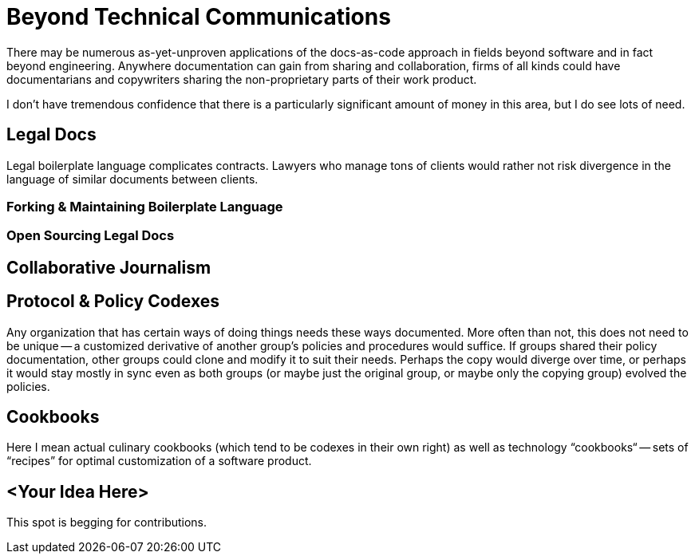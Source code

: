 = Beyond Technical Communications

There may be numerous as-yet-unproven applications of the docs-as-code approach in fields beyond software and in fact beyond engineering.
Anywhere documentation can gain from sharing and collaboration, firms of all kinds could have documentarians and copywriters sharing the non-proprietary parts of their work product.

I don't have tremendous confidence that there is a particularly significant amount of money in this area, but I do see lots of need.

== Legal Docs

Legal boilerplate language complicates contracts.
Lawyers who manage tons of clients would rather not risk divergence in the language of similar documents between clients.

// TODO section-fleshout

=== Forking & Maintaining Boilerplate Language

// TODO section-fleshout

=== Open Sourcing Legal Docs

// TODO section-start
// TODO section-research

== Collaborative Journalism

// TODO section-start
// TODO section-research

== Protocol & Policy Codexes

Any organization that has certain ways of doing things needs these ways documented.
More often than not, this does not need to be unique -- a customized derivative of another group's policies and procedures would suffice.
If groups shared their policy documentation, other groups could clone and modify it to suit their needs.
Perhaps the copy would diverge over time, or perhaps it would stay mostly in sync even as both groups (or maybe just the original group, or maybe only the copying group) evolved the policies.

// TODO section-fleshout

== Cookbooks

Here I mean actual culinary cookbooks (which tend to be codexes in their own right) as well as technology “cookbooks“ -- sets of “recipes” for optimal customization of a software product.

// TODO section-fleshout

== <Your Idea Here>

This spot is begging for contributions.

// TODO section-invite
